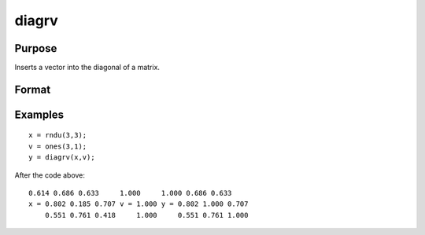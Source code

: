 
diagrv
==============================================

Purpose
----------------
Inserts a vector into the diagonal of a matrix.

Format
----------------
.. function:: diagrv(x,  v)

    :param x: NxK matrix.
    :type x: TODO

    :param v: min(N,K)x1 vector.
    :type v: TODO

    :returns: y (*TODO*), NxK matrix equal to x with its principal diagonal elements equal to those of  v.

Examples
----------------

::

    x = rndu(3,3);
    v = ones(3,1);
    y = diagrv(x,v);

After the code above:

::

    0.614 0.686 0.633     1.000     1.000 0.686 0.633
    x = 0.802 0.185 0.707 v = 1.000 y = 0.802 1.000 0.707
        0.551 0.761 0.418     1.000     0.551 0.761 1.000

.. seealso:: Functions :func:`diag`
